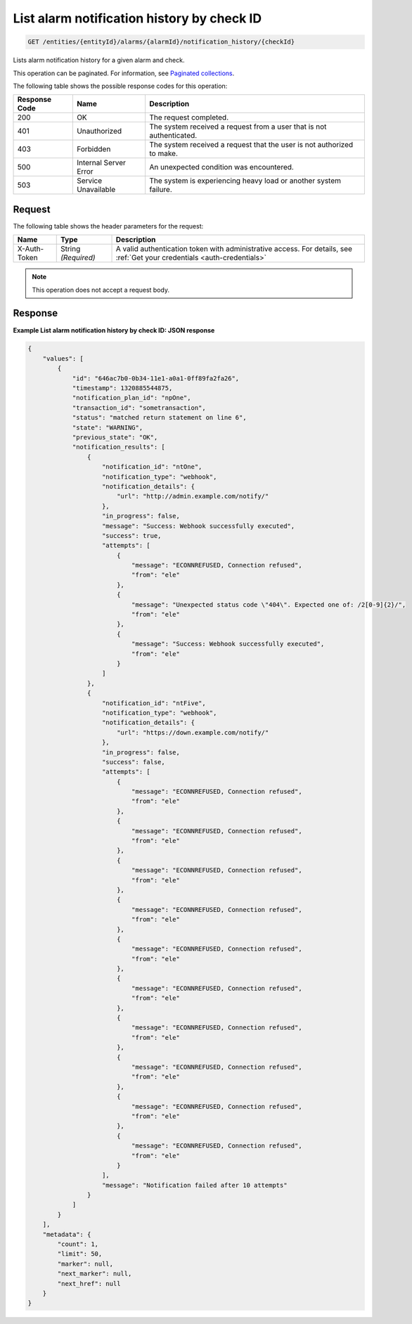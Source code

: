 .. _list-alarm-notification-history-by-check-id:

List alarm notification history by check ID
^^^^^^^^^^^^^^^^^^^^^^^^^^^^^^^^^^^^^^^^^^^
.. code::

    GET /entities/{entityId}/alarms/{alarmId}/notification_history/{checkId}

Lists alarm notification history for a given alarm and check.

This operation can be paginated. For information, see
`Paginated collections
<http://docs.rackspace.com/cm/api/v1.0/cm-devguide/content/api-paginated-collections.html>`__.

The following table shows the possible response codes for this operation:

+--------------------------+-------------------------+-------------------------+
|Response Code             |Name                     |Description              |
+==========================+=========================+=========================+
|200                       |OK                       |The request completed.   |
+--------------------------+-------------------------+-------------------------+
|401                       |Unauthorized             |The system received a    |
|                          |                         |request from a user that |
|                          |                         |is not authenticated.    |
+--------------------------+-------------------------+-------------------------+
|403                       |Forbidden                |The system received a    |
|                          |                         |request that the user is |
|                          |                         |not authorized to make.  |
+--------------------------+-------------------------+-------------------------+
|500                       |Internal Server Error    |An unexpected condition  |
|                          |                         |was encountered.         |
+--------------------------+-------------------------+-------------------------+
|503                       |Service Unavailable      |The system is            |
|                          |                         |experiencing heavy load  |
|                          |                         |or another system        |
|                          |                         |failure.                 |
+--------------------------+-------------------------+-------------------------+

Request
"""""""
The following table shows the header parameters for the request:

+-----------------+----------------+-----------------------------------------------+
|Name             |Type            |Description                                    |
+=================+================+===============================================+
|X-Auth-Token     |String          |A valid authentication token with              |
|                 |*(Required)*    |administrative access. For details, see        |
|                 |                |:ref:`Get your credentials <auth-credentials>` |  
+-----------------+----------------+-----------------------------------------------+


.. note:: This operation does not accept a request body.

Response
""""""""
**Example List alarm notification history by check ID: JSON response**

.. code::

   {
       "values": [
           {
               "id": "646ac7b0-0b34-11e1-a0a1-0ff89fa2fa26",
               "timestamp": 1320885544875,
               "notification_plan_id": "npOne",
               "transaction_id": "sometransaction",
               "status": "matched return statement on line 6",
               "state": "WARNING",
               "previous_state": "OK",
               "notification_results": [
                   {
                       "notification_id": "ntOne",
                       "notification_type": "webhook",
                       "notification_details": {
                           "url": "http://admin.example.com/notify/"
                       },
                       "in_progress": false,
                       "message": "Success: Webhook successfully executed",
                       "success": true,
                       "attempts": [
                           {
                               "message": "ECONNREFUSED, Connection refused",
                               "from": "ele"
                           },
                           {
                               "message": "Unexpected status code \"404\". Expected one of: /2[0-9]{2}/",
                               "from": "ele"
                           },
                           {
                               "message": "Success: Webhook successfully executed",
                               "from": "ele"
                           }
                       ]
                   },
                   {
                       "notification_id": "ntFive",
                       "notification_type": "webhook",
                       "notification_details": {
                           "url": "https://down.example.com/notify/"
                       },
                       "in_progress": false,
                       "success": false,
                       "attempts": [
                           {
                               "message": "ECONNREFUSED, Connection refused",
                               "from": "ele"
                           },
                           {
                               "message": "ECONNREFUSED, Connection refused",
                               "from": "ele"
                           },
                           {
                               "message": "ECONNREFUSED, Connection refused",
                               "from": "ele"
                           },
                           {
                               "message": "ECONNREFUSED, Connection refused",
                               "from": "ele"
                           },
                           {
                               "message": "ECONNREFUSED, Connection refused",
                               "from": "ele"
                           },
                           {
                               "message": "ECONNREFUSED, Connection refused",
                               "from": "ele"
                           },
                           {
                               "message": "ECONNREFUSED, Connection refused",
                               "from": "ele"
                           },
                           {
                               "message": "ECONNREFUSED, Connection refused",
                               "from": "ele"
                           },
                           {
                               "message": "ECONNREFUSED, Connection refused",
                               "from": "ele"
                           },
                           {
                               "message": "ECONNREFUSED, Connection refused",
                               "from": "ele"
                           }
                       ],
                       "message": "Notification failed after 10 attempts"
                   }
               ]
           }
       ],
       "metadata": {
           "count": 1,
           "limit": 50,
           "marker": null,
           "next_marker": null,
           "next_href": null
       }
   }
